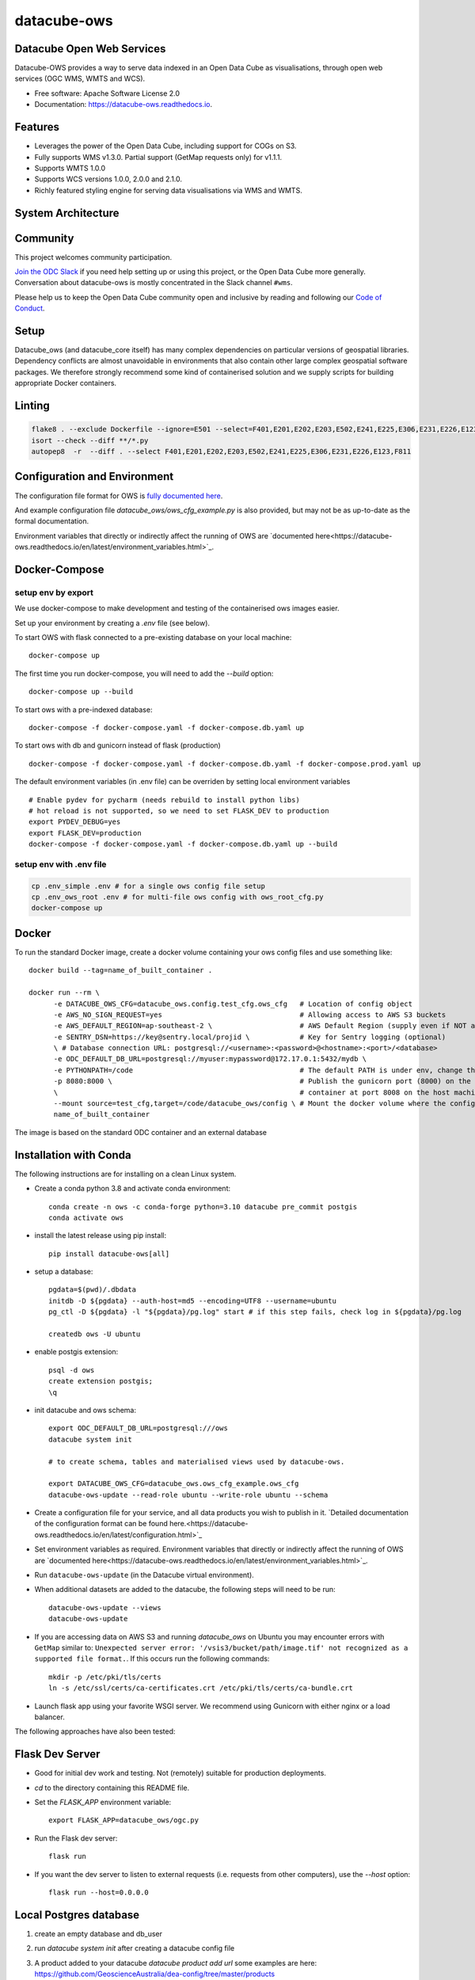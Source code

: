 ============
datacube-ows
============

.. image:: https://github.com/opendatacube/datacube-ows/workflows/Linting/badge.svg
        :target: https://github.com/opendatacube/datacube-ows/actions?query=workflow%3ACode%20Linting

.. image:: https://github.com/opendatacube/datacube-ows/workflows/Tests/badge.svg
        :target: https://github.com/opendatacube/datacube-ows/actions?query=workflow%3ATests

.. image:: https://github.com/opendatacube/datacube-ows/workflows/Docker/badge.svg
        :target: https://github.com/opendatacube/datacube-ows/actions?query=workflow%3ADockerfile%20Linting

.. image:: https://github.com/opendatacube/datacube-ows/workflows/Scan/badge.svg
        :target: https://github.com/opendatacube/datacube-ows/actions?query=workflow%3A%22Scan%22

.. image:: https://codecov.io/gh/opendatacube/datacube-ows/branch/master/graph/badge.svg
        :target: https://codecov.io/gh/opendatacube/datacube-ows

Datacube Open Web Services
--------------------------

Datacube-OWS provides a way to serve data indexed in an Open Data Cube as visualisations, through
open web services (OGC WMS, WMTS and WCS).

* Free software: Apache Software License 2.0
* Documentation: https://datacube-ows.readthedocs.io.

Features
--------

* Leverages the power of the Open Data Cube, including support for COGs on S3.
* Fully supports WMS v1.3.0. Partial support (GetMap requests only) for v1.1.1.
* Supports WMTS 1.0.0
* Supports WCS versions 1.0.0, 2.0.0 and 2.1.0.
* Richly featured styling engine for serving data visualisations via WMS and WMTS.

System Architecture
-------------------

.. image:: docs/diagrams/ows_diagram1.9.png
   :width: 700

Community
---------

This project welcomes community participation.

`Join the ODC Slack <http://slack.opendatacube.org>`__ if you need help
setting up or using this project, or the Open Data Cube more generally.
Conversation about datacube-ows is mostly concentrated in the Slack
channel ``#wms``.

Please help us to keep the Open Data Cube community open and inclusive by
reading and following our `Code of Conduct <code-of-conduct.md>`__.

Setup
-----

Datacube_ows (and datacube_core itself) has many complex dependencies on particular versions of
geospatial libraries.  Dependency conflicts are almost unavoidable in environments that also contain
other large complex geospatial software packages.  We therefore strongly recommend some kind of
containerised solution and we supply scripts for building appropriate Docker containers.

Linting
-------

.. code-block::

    flake8 . --exclude Dockerfile --ignore=E501 --select=F401,E201,E202,E203,E502,E241,E225,E306,E231,E226,E123,F811
    isort --check --diff **/*.py
    autopep8  -r  --diff . --select F401,E201,E202,E203,E502,E241,E225,E306,E231,E226,E123,F811


Configuration and Environment
-----------------------------

The configuration file format for OWS is `fully documented here <https://datacube-ows.readthedocs.io/en/latest/configuration.html>`_.

And example configuration file `datacube_ows/ows_cfg_example.py` is also provided, but
may not be as up-to-date as the formal documentation.

Environment variables that directly or indirectly affect the running of OWS
are `documented here<https://datacube-ows.readthedocs.io/en/latest/environment_variables.html>`_.

Docker-Compose
--------------

setup env by export
^^^^^^^^^^^^^^^^^^^

We use docker-compose to make development and testing of the containerised ows images easier.

Set up your environment by creating a `.env` file (see below).

To start OWS with flask connected to a pre-existing database on your local machine: ::

  docker-compose up

The first time you run docker-compose, you will need to add the `--build` option: ::

  docker-compose up --build

To start ows with a pre-indexed database: ::

  docker-compose -f docker-compose.yaml -f docker-compose.db.yaml up

To start ows with db and gunicorn instead of flask (production) ::

  docker-compose -f docker-compose.yaml -f docker-compose.db.yaml -f docker-compose.prod.yaml up

The default environment variables (in .env file) can be overriden by setting local environment variables ::

  # Enable pydev for pycharm (needs rebuild to install python libs)
  # hot reload is not supported, so we need to set FLASK_DEV to production
  export PYDEV_DEBUG=yes
  export FLASK_DEV=production
  docker-compose -f docker-compose.yaml -f docker-compose.db.yaml up --build

setup env with .env file
^^^^^^^^^^^^^^^^^^^^^^^^

.. code-block:: console

    cp .env_simple .env # for a single ows config file setup
    cp .env_ows_root .env # for multi-file ows config with ows_root_cfg.py
    docker-compose up

Docker
------
To run the standard Docker image, create a docker volume containing your ows config files and use something like: ::

  docker build --tag=name_of_built_container .

  docker run --rm \
        -e DATACUBE_OWS_CFG=datacube_ows.config.test_cfg.ows_cfg   # Location of config object
        -e AWS_NO_SIGN_REQUEST=yes                                 # Allowing access to AWS S3 buckets
        -e AWS_DEFAULT_REGION=ap-southeast-2 \                     # AWS Default Region (supply even if NOT accessing files on S3! See Issue #151)
        -e SENTRY_DSN=https://key@sentry.local/projid \            # Key for Sentry logging (optional)
        \ # Database connection URL: postgresql://<username>:<password>@<hostname>:<port>/<database>
        -e ODC_DEFAULT_DB_URL=postgresql://myuser:mypassword@172.17.0.1:5432/mydb \
        -e PYTHONPATH=/code                                        # The default PATH is under env, change this to target /code
        -p 8080:8000 \                                             # Publish the gunicorn port (8000) on the Docker
        \                                                          # container at port 8008 on the host machine.
        --mount source=test_cfg,target=/code/datacube_ows/config \ # Mount the docker volume where the config lives
        name_of_built_container

The image is based on the standard ODC container and an external database

Installation with Conda
------------

The following instructions are for installing on a clean Linux system.

* Create a conda python 3.8 and activate conda environment::

    conda create -n ows -c conda-forge python=3.10 datacube pre_commit postgis
    conda activate ows

* install the latest release using pip install::

    pip install datacube-ows[all]

* setup a database::

    pgdata=$(pwd)/.dbdata
    initdb -D ${pgdata} --auth-host=md5 --encoding=UTF8 --username=ubuntu
    pg_ctl -D ${pgdata} -l "${pgdata}/pg.log" start # if this step fails, check log in ${pgdata}/pg.log

    createdb ows -U ubuntu

* enable postgis extension::

    psql -d ows
    create extension postgis;
    \q

* init datacube and ows schema::

    export ODC_DEFAULT_DB_URL=postgresql:///ows
    datacube system init

    # to create schema, tables and materialised views used by datacube-ows.

    export DATACUBE_OWS_CFG=datacube_ows.ows_cfg_example.ows_cfg
    datacube-ows-update --read-role ubuntu --write-role ubuntu --schema


* Create a configuration file for your service, and all data products you wish to publish in
  it.
  `Detailed documentation of the configuration format can be found here.<https://datacube-ows.readthedocs.io/en/latest/configuration.html>`_

* Set environment variables as required.
  Environment variables that directly or indirectly affect the running of OWS
  are `documented here<https://datacube-ows.readthedocs.io/en/latest/environment_variables.html>`_.


* Run ``datacube-ows-update`` (in the Datacube virtual environment).

* When additional datasets are added to the datacube, the following steps will need to be run::

    datacube-ows-update --views
    datacube-ows-update

* If you are accessing data on AWS S3 and running `datacube_ows` on Ubuntu you may encounter errors with ``GetMap``
  similar to:
  ``Unexpected server error: '/vsis3/bucket/path/image.tif' not recognized as a supported file format.``.
  If this occurs run the following commands::

    mkdir -p /etc/pki/tls/certs
    ln -s /etc/ssl/certs/ca-certificates.crt /etc/pki/tls/certs/ca-bundle.crt

* Launch flask app using your favorite WSGI server.  We recommend using Gunicorn with
  either nginx or a load balancer.

The following approaches have also been tested:

Flask Dev Server
----------------

* Good for initial dev work and testing.  Not (remotely) suitable for production
  deployments.

* `cd` to the directory containing this README file.

* Set the `FLASK_APP` environment variable::

        export FLASK_APP=datacube_ows/ogc.py

* Run the Flask dev server::

        flask run

* If you want the dev server to listen to external requests (i.e. requests
  from other computers), use the `--host` option::

        flask run --host=0.0.0.0

Local Postgres database
-----------------------
1. create an empty database and db_user
2. run `datacube system init` after creating a datacube config file
3. A product added to your datacube `datacube product add url` some examples are here: https://github.com/GeoscienceAustralia/dea-config/tree/master/products
4. Index datasets into your product for example refer to https://datacube-ows.readthedocs.io/en/latest/usage.html

    ::

      aws s3 ls s3://deafrica-data/jaxa/alos_palsar_mosaic/2017/ --recursive \
      | grep yaml | awk '{print $4}' \
      | xargs -n1 -I {} datacube dataset add s3://deafrica-data/{}

5. Write an ows config file to identify the products you want available in ows, see example here: https://github.com/opendatacube/datacube-ows/blob/master/datacube_ows/ows_cfg_example.py
6. Run `datacube-ows-update --schema --role <db_read_role>` to create ows specific tables
7. Run `datacube-ows-update` to generate ows extents.

Apache2 mod_wsgi
----------------

Getting things working with Apache2 mod_wsgi is not trivial and probably not the best
approach in most circumstances, but it may make sense for you.

If you use the ``pip install`` approach described above, your OS's
pre-packaged python3 apache2-mod-wsgi package should suffice.

* Activate the wsgi module:

::

  cd /etc/apache2/mods-enabled
  ln -s ../mods-available/wsgi.load .
  ln -s ../mods-available/wsgi.conf .

* Add the following to your Apache config (inside the
  appropriate `VirtualHost` section):

  ::

        WSGIDaemonProcess datacube_ows processes=20 threads=1 user=uuu group=ggg maximum-requests=10000
        WSGIScriptAlias /datacube_ows /path/to/source_code/datacube-ows/datacube_ows/wsgi.py
        <Location /datacube_ows>
                WSGIProcessGroup datacube_ows
        </Location>
        <Directory /path/to/source_code/datacube-ows/datacube_ows>
                <Files wsgi.py>
                        AllowOverride None
                        Require all granted
                </Files>
        </Directory>

  Note that `uuu` and `ggg` above are the user and group of the owner of the Conda virtual environment.

* Copy `datacube_ows/wsgi.py` to `datacube_odc/local_wsgi.py` and edit to suit your system.

* Update the url in the configuration

Credits
---------

This package was created with Cookiecutter_ and the `audreyr/cookiecutter-pypackage`_ project template.

.. _Cookiecutter: https://github.com/audreyr/cookiecutter
.. _`audreyr/cookiecutter-pypackage`: https://github.com/audreyr/cookiecutter-pypackage
